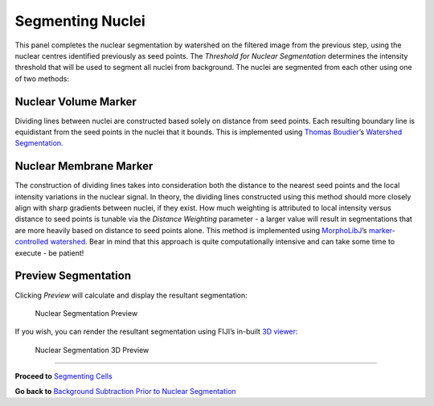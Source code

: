 Segmenting Nuclei
*****************

.. figure:: ../images/GIANI_Segment_Nuclei_Panel.PNG
   :alt: Nuclear Segmentation Panel

This panel completes the nuclear segmentation by watershed on the
filtered image from the previous step, using the nuclear centres
identified previously as seed points. The *Threshold for Nuclear
Segmentation* determines the intensity threshold that will be used to
segment all nuclei from background. The nuclei are segmented from each
other using one of two methods:

Nuclear Volume Marker
~~~~~~~~~~~~~~~~~~~~~

Dividing lines between nuclei are constructed based solely on distance
from seed points. Each resulting boundary line is equidistant from the
seed points in the nuclei that it bounds. This is implemented using
`Thomas Boudier <https://github.com/mcib3d>`__\ ’s `Watershed
Segmentation <https://imagejdocu.tudor.lu/plugin/segmentation/3d_spots_segmentation/start#d_watershed>`__.

Nuclear Membrane Marker
~~~~~~~~~~~~~~~~~~~~~~~

The construction of dividing lines takes into consideration both the
distance to the nearest seed points and the local intensity variations
in the nuclear signal. In theory, the dividing lines constructed using
this method should more closely align with sharp gradients between
nuclei, if they exist. How much weighting is attributed to local
intensity versus distance to seed points is tunable via the *Distance
Weighting* parameter - a larger value will result in segmentations that
are more heavily based on distance to seed points alone. This method is
implemented using
`MorphoLibJ <https://github.com/ijpb/MorphoLibJ>`__\ ’s
`marker-controlled
watershed <https://imagej.net/Marker-controlled_Watershed>`__. Bear in
mind that this approach is quite computationally intensive and can take
some time to execute - be patient!

Preview Segmentation
~~~~~~~~~~~~~~~~~~~~

Clicking *Preview* will calculate and display the resultant
segmentation:

.. figure:: ../images/GIANI_Segment_Nuclei_Preview.PNG
   :alt: Nuclear Segmentation Preview

   Nuclear Segmentation Preview

If you wish, you can render the resultant segmentation using FIJI’s
in-built `3D viewer <https://imagej.net/3D_Viewer>`__:

.. figure:: ../images/GIANI_Segment_Nuclei_Preview_3D.PNG
   :alt: Nuclear Segmentation 3D Preview

   Nuclear Segmentation 3D Preview

--------------

**Proceed to** `Segmenting
Cells <https://github.com/djpbarry/Giani/wiki/Segmenting-Cells>`__

**Go back to** `Background Subtraction Prior to Nuclear
Segmentation <https://github.com/djpbarry/Giani/wiki/Background-Subrtraction-Prior-to-Nuclear-Segmentation>`__

